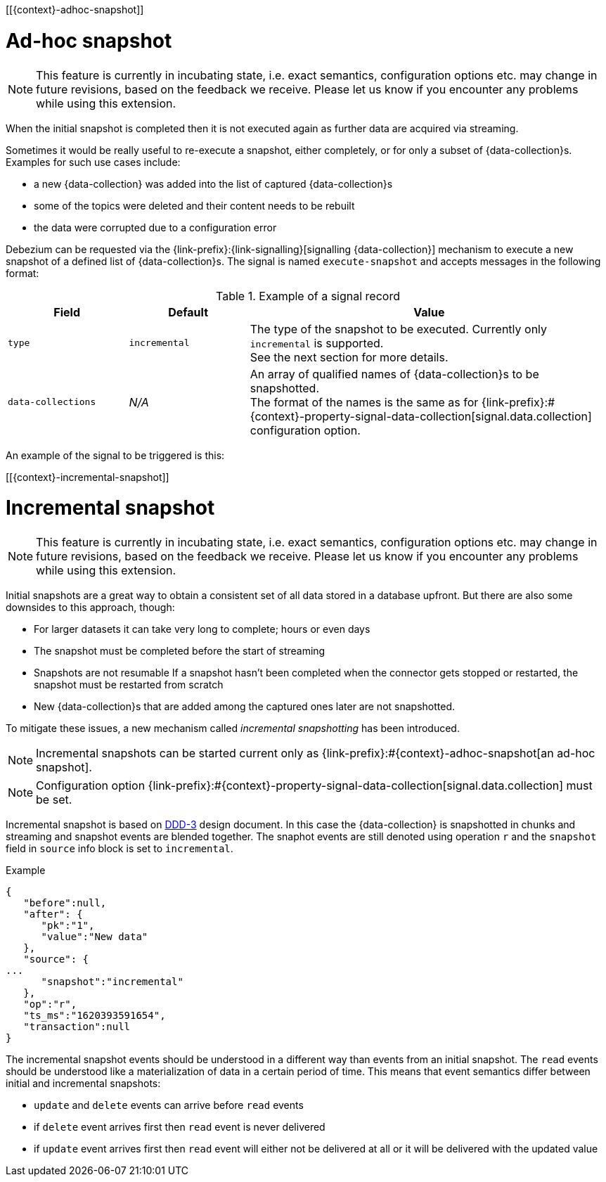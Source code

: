 [[{context}-adhoc-snapshot]]

= Ad-hoc snapshot

[NOTE]
====
This feature is currently in incubating state, i.e. exact semantics, configuration options etc. may change in future revisions, based on the feedback we receive.
Please let us know if you encounter any problems while using this extension.
====

When the initial snapshot is completed then it is not executed again as further data are acquired via streaming.

Sometimes it would be really useful to re-execute a snapshot, either completely, or for only a subset of {data-collection}s.
Examples for such use cases include:

* a new {data-collection} was added into the list of captured {data-collection}s
* some of the topics were deleted and their content needs to be rebuilt
* the data were corrupted due to a configuration error

Debezium can be requested via the {link-prefix}:{link-signalling}[signalling {data-collection}] mechanism to execute a new snapshot of a defined list of {data-collection}s.
The signal is named `execute-snapshot` and accepts messages in the following format:

.Example of a signal record
[cols="2,2,6",options="header"]
|===
|Field | Default | Value

|`type`
|`incremental`
| The type of the snapshot to be executed. Currently only `incremental` is supported. +
See the next section for more details.

|`data-collections`
|_N/A_
| An array of qualified names of {data-collection}s to be snapshotted. +
The format of the names is the same as for {link-prefix}:#{context}-property-signal-data-collection[signal.data.collection] configuration option.

|===

An example of the signal to be triggered is this:

ifeval::["{data-collection}" == "table"]
[source,sql,indent=0,subs="+attributes"]
----
INSERT INTO myschema.debezium_signal VALUES('ad-hoc-1', 'execute-snapshot', '{"data-collections": ["schema1.table1", "schema2.table2"]}')
----
endif::[]

ifeval::["{context}" == "mongodb"]
[source,indent=0,subs="+attributes"]
----
db.debeziumsignal.insert({"type": "execute-snapshot", "payload": "{\"data-collections\": [\"db1.collection1\", \"db2.collection2\"]}"})
----
endif::[]

[[{context}-incremental-snapshot]]

= Incremental snapshot

[NOTE]
====
This feature is currently in incubating state, i.e. exact semantics, configuration options etc. may change in future revisions, based on the feedback we receive.
Please let us know if you encounter any problems while using this extension.
====

Initial snapshots are a great way to obtain a consistent set of all data stored in a database upfront.
But there are also some downsides to this approach, though:

* For larger datasets it can take very long to complete; hours or even days
* The snapshot must be completed before the start of streaming
* Snapshots are not resumable
If a snapshot hasn't been completed when the connector gets stopped or restarted, the snapshot must be restarted from scratch
* New {data-collection}s that are added among the captured ones later are not snapshotted.

To mitigate these issues, a new mechanism called _incremental snapshotting_ has been introduced.

[NOTE]
====
Incremental snapshots can be started current only as {link-prefix}:#{context}-adhoc-snapshot[an ad-hoc snapshot].
====

[NOTE]
====
Configuration option {link-prefix}:#{context}-property-signal-data-collection[signal.data.collection] must be set.
====

Incremental snapshot is based on link:https://github.com/debezium/debezium-design-documents/blob/main/DDD-3.md[DDD-3] design document.
In this case the {data-collection} is snapshotted in chunks and streaming and snapshot events are blended together.
The snaphot events are still denoted using operation `r` and the `snapshot` field in `source` info block is set to `incremental`.

.Example
[source,json,index=0]
----
{
   "before":null,
   "after": {
      "pk":"1",
      "value":"New data"
   },
   "source": {
...
      "snapshot":"incremental"
   },
   "op":"r",
   "ts_ms":"1620393591654",
   "transaction":null
}
----

The incremental snapshot events should be understood in a different way than events from an initial snapshot.
The `read` events should be understood like a materialization of data in a certain period of time.
This means that event semantics differ between initial and incremental snapshots:

* `update` and `delete` events can arrive before `read` events
* if `delete` event arrives first then `read` event is never delivered
* if `update` event arrives first then `read` event will either not be delivered at all or it will be delivered with the updated value

